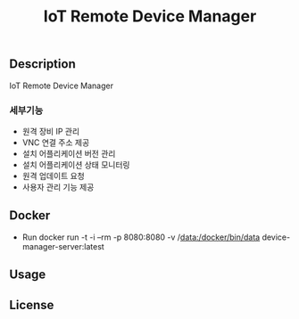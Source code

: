 #+show:all
#+TITLE: IoT Remote Device Manager
   
** Description
   IoT Remote Device Manager

*** 세부기능
   * 원격 장비 IP 관리
   * VNC 연결 주소 제공
   * 설치 어플리케이션 버전 관리
   * 설치 어플리케이션 상태 모니터링
   * 원격 업데이트 요청
   * 사용자 관리 기능 제공

  
** Docker
   - Run
     docker run -t -i --rm -p 8080:8080 -v /data:/docker/bin/data device-manager-server:latest


** Usage

** License
